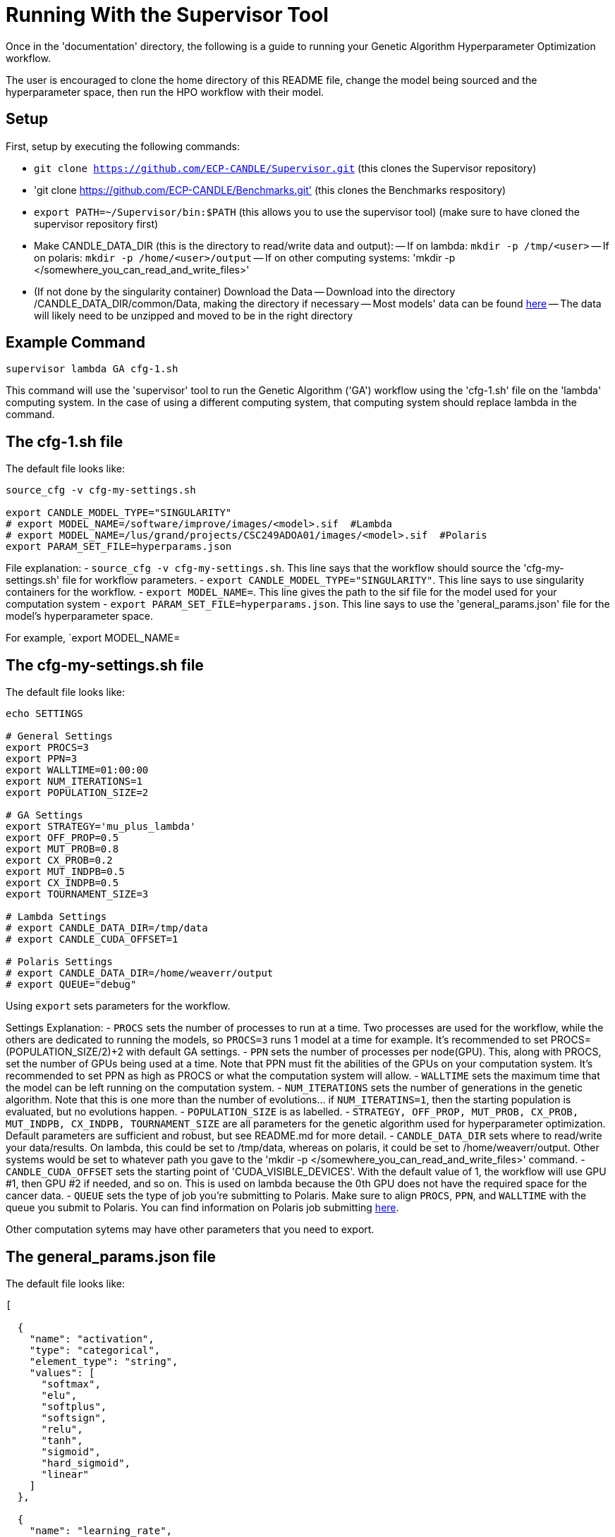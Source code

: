 = Running With the Supervisor Tool

Once in the 'documentation' directory, the following is a guide to running your Genetic Algorithm Hyperparameter Optimization workflow.

The user is encouraged to clone the home directory of this README file, change the model being sourced and the hyperparameter space, then run the HPO workflow with their model.

== Setup

First, setup by executing the following commands:

- `git clone https://github.com/ECP-CANDLE/Supervisor.git` (this clones the Supervisor repository)
- 'git clone https://github.com/ECP-CANDLE/Benchmarks.git' (this clones the Benchmarks respository)
- `export PATH=~/Supervisor/bin:$PATH` (this allows you to use the supervisor tool) (make sure to have cloned the supervisor repository first)
- Make CANDLE_DATA_DIR (this is the directory to read/write data and output):
-- If on lambda: `mkdir -p /tmp/<user>`
-- If on polaris: `mkdir -p /home/<user>/output`
-- If on other computing systems: 'mkdir -p </somewhere_you_can_read_and_write_files>'
- (If not done by the singularity container) Download the Data
-- Download into the directory /CANDLE_DATA_DIR/common/Data, making the directory if necessary
-- Most models' data can be found link:https://ftp.mcs.anl.gov/pub/candle/public/improve/[here]
-- The data will likely need to be unzipped and moved to be in the right directory

== Example Command

[source, bash]
----
supervisor lambda GA cfg-1.sh
----

This command will use the 'supervisor' tool to run the Genetic Algorithm ('GA') workflow using the 'cfg-1.sh' file on the 'lambda' computing system. In the case of using a different computing system, that computing system should replace lambda in the command.

== The cfg-1.sh file

The default file looks like:

[source, bash]
----
source_cfg -v cfg-my-settings.sh

export CANDLE_MODEL_TYPE="SINGULARITY"
# export MODEL_NAME=/software/improve/images/<model>.sif  #Lambda
# export MODEL_NAME=/lus/grand/projects/CSC249ADOA01/images/<model>.sif  #Polaris
export PARAM_SET_FILE=hyperparams.json
----

File explanation:
- `source_cfg -v cfg-my-settings.sh`. This line says that the workflow should source the 'cfg-my-settings.sh' file for workflow parameters.
- `export CANDLE_MODEL_TYPE="SINGULARITY"`. This line says to use singularity containers for the workflow.
- `export MODEL_NAME=`. This line gives the path to the sif file for the model used for your computation system
- `export PARAM_SET_FILE=hyperparams.json`. This line says to use the 'general_params.json' file for the model's hyperparameter space.

For example, `export MODEL_NAME=

== The cfg-my-settings.sh file

The default file looks like:

[source, bash]
----
echo SETTINGS

# General Settings
export PROCS=3
export PPN=3
export WALLTIME=01:00:00
export NUM_ITERATIONS=1
export POPULATION_SIZE=2

# GA Settings
export STRATEGY='mu_plus_lambda'
export OFF_PROP=0.5
export MUT_PROB=0.8
export CX_PROB=0.2
export MUT_INDPB=0.5
export CX_INDPB=0.5
export TOURNAMENT_SIZE=3

# Lambda Settings
# export CANDLE_DATA_DIR=/tmp/data
# export CANDLE_CUDA_OFFSET=1

# Polaris Settings
# export CANDLE_DATA_DIR=/home/weaverr/output
# export QUEUE="debug"
----

Using `export` sets parameters for the workflow.

Settings Explanation:
- `PROCS` sets the number of processes to run at a time. Two processes are used for the workflow, while the others are dedicated to running the models, so `PROCS=3` runs 1 model at a time for example. It's recommended to set PROCS=(POPULATION_SIZE/2)+2 with default GA settings.
- `PPN` sets the number of processes per node(GPU). This, along with PROCS, set the number of GPUs being used at a time. Note that PPN must fit the abilities of the GPUs on your computation system. It's recommended to set PPN as high as PROCS or what the computation system will allow.
- `WALLTIME` sets the maximum time that the model can be left running on the computation system.
- `NUM_ITERATIONS` sets the number of generations in the genetic algorithm. Note that this is one more than the number of evolutions... if `NUM_ITERATINS=1`, then the starting population is evaluated, but no evolutions happen.
- `POPULATION_SIZE` is as labelled.
- `STRATEGY, OFF_PROP, MUT_PROB, CX_PROB, MUT_INDPB, CX_INDPB, TOURNAMENT_SIZE` are all parameters for the genetic algorithm used for hyperparameter optimization. Default parameters are sufficient and robust, but see README.md for more detail.
- `CANDLE_DATA_DIR` sets where to read/write your data/results. On lambda, this could be set to /tmp/data, whereas on polaris, it could be set to /home/weaverr/output. Other systems would be set to whatever path you gave to the 'mkdir -p </somewhere_you_can_read_and_write_files>' command.
- `CANDLE_CUDA_OFFSET` sets the starting point of 'CUDA_VISIBLE_DEVICES'. With the default value of 1, the workflow will use GPU #1, then GPU #2 if needed, and so on. This is used on lambda because the 0th GPU does not have the required space for the cancer data.
- `QUEUE` sets the type of job you're submitting to Polaris. Make sure to align `PROCS`, `PPN`, and `WALLTIME` with the queue you submit to Polaris. You can find information on Polaris job submitting link:https://docs.alcf.anl.gov/polaris/running-jobs/[here].

Other computation sytems may have other parameters that you need to export.

== The general_params.json file

The default file looks like:

[source, json]
----
[

  {
    "name": "activation",
    "type": "categorical",
    "element_type": "string",
    "values": [
      "softmax",
      "elu",
      "softplus",
      "softsign",
      "relu",
      "tanh",
      "sigmoid",
      "hard_sigmoid",
      "linear"
    ]
  },

  {
    "name": "learning_rate",
    "type": "float",
    "lower": 0.000001,
    "upper": 0.2,
    "sigma": 0.05
  },

  {
    "name": "batch_size",
    "type": "ordered",
    "element_type": "int",
    "values": [32, 64, 128],
    "sigma": 1
  },

  {
    "name": "epochs",
    "type": "constant",
    "value": 5
  }

]
----

This file is made to be applicable to the large majority of models by using common hyperparameters to vary. The user is encouraged to adapt this file depending on the model and their desired hyperparameters of study.


== Debugging

Navigate to /CANDLE_DATA_DIR/<model>/Output/ to find the hyperparameter experiments with your model. Inside of these, the runs are listed, each with their own 'model.log', which will contain the error if there is one.

